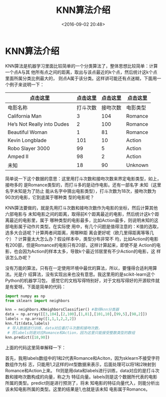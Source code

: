 #+title: KNN算法介绍
#+date: <2016-09-02 20:48>
#+filetags: reprint
#+options: ^:{}

* KNN算法介绍
KNN算法是机器学习里面比较简单的一个分类算法了，整体思想比较简单：计算一个点A与其
他所有点之间的距离，取出与该点最近的k个点，然后统计这k个点里面所属分类比例最大的，
则点A属于该分类。这样讲可能还有点迷糊，下面用一个例子来说明一下：

| 点击这里                     | 点击这里 | 点击这里 | 点击这里 |
|------------------------------+----------+----------+----------|
| 电影名称                     | 打斗次数 | 接吻次数 | 电影类型 |
| California Man               |        3 |      104 | Romance  |
| He’s Not Really into Dudes   |        2 |      100 | Romance  |
| Beautiful Woman              |        1 |       81 | Romance  |
| Kevin Longblade              |      101 |       10 | Action   |
| Robo Slayer 3000             |       99 |        5 | Action   |
| Amped II                     |       98 |        2 | Action   |
| 未知                         |       18 |       90 | Unknown  |


简单说一下这个数据的意思：这里用打斗次数和接吻次数来界定电影类型，如上，接吻多的
是Romance类型的，而打斗多的是动作电影。还有一部名字 未知（这里名字未知是为了防止
能从名字中猜出电影类型），打斗次数为18次，接吻次数为90次的电影，它到底属于哪种类
型的电影呢？

KNN算法要做的，就是先用打斗次数和接吻次数作为电影的坐标，然后计算其他六部电影与
未知电影之间的距离，取得前K个距离最近的电影，然后统计这k个距离最近的电影里，属于
哪种类型的电影最多，比如Action最多，则说明未知的这部电影属于动作片类型。在实际使
用中，有几个问题是值得注意的：K值的选取，选多大合适呢？计算两者间距离，用哪种距
离会更好呢（欧几里得距离等等几个）？计算量太大怎么办？假设样本中，类型分布非常不
均，比如Action的电影有200部，但是Romance的电影只有20部，这样计算起来，即使不是
Action的电 影，也会因为Action的样本太多，导致k个最近邻居里有不少Action的电影，这
样该怎么办呢？

没有万能的算法，只有在一定使用环境中最优的算法，所以，要懂得合适利用算法。光是介
绍算法，没有实现出来也没有意思。我这里用的是scikit-learn这个Python的机器学习包，
感觉它的文档写得特别好，对于文档写得好的开源软件就是有爱呀。下面是简单的代码：

#+BEGIN_SRC python
        import numpy as np
        from sklearn import neighbors

        knn = neighbors.KNeighborsClassifier() #取得knn分类器
        data = np.array([[3,104],[2,100],[1,81],[101,10],[99,5],[98,2]])
        labels = np.array([1,1,1,2,2,2])
        knn.fit(data,labels)
         # 导入数据进行训练，data对应着打斗次数和接吻次数，
         # 而labels则是对应Romance和Action，因为这里只能接受整数类型的数组
        knn.predict([18,90])

#+END_SRC

上面的代码这里简单解释一下：

首先，我用labels数组中的1和2代表Romance和Aciton，因为sklearn不接受字符数组作为标
志，只能用1,2这样的int型数据来表示，后面处理可以将1和2映射到Romance和Action上来。
fit则是用data和labels进行训练，data对应的是打斗次数和接吻次数构成的向量，称之为
特征向量。labels则是这个数据所代表的电影所属的类型。predict则是进行预测了，将未
知电影的特征向量代入，则能分析出该未知电影所属的类型。这里的结果是1,也就是该未知
电影属于Romance。
